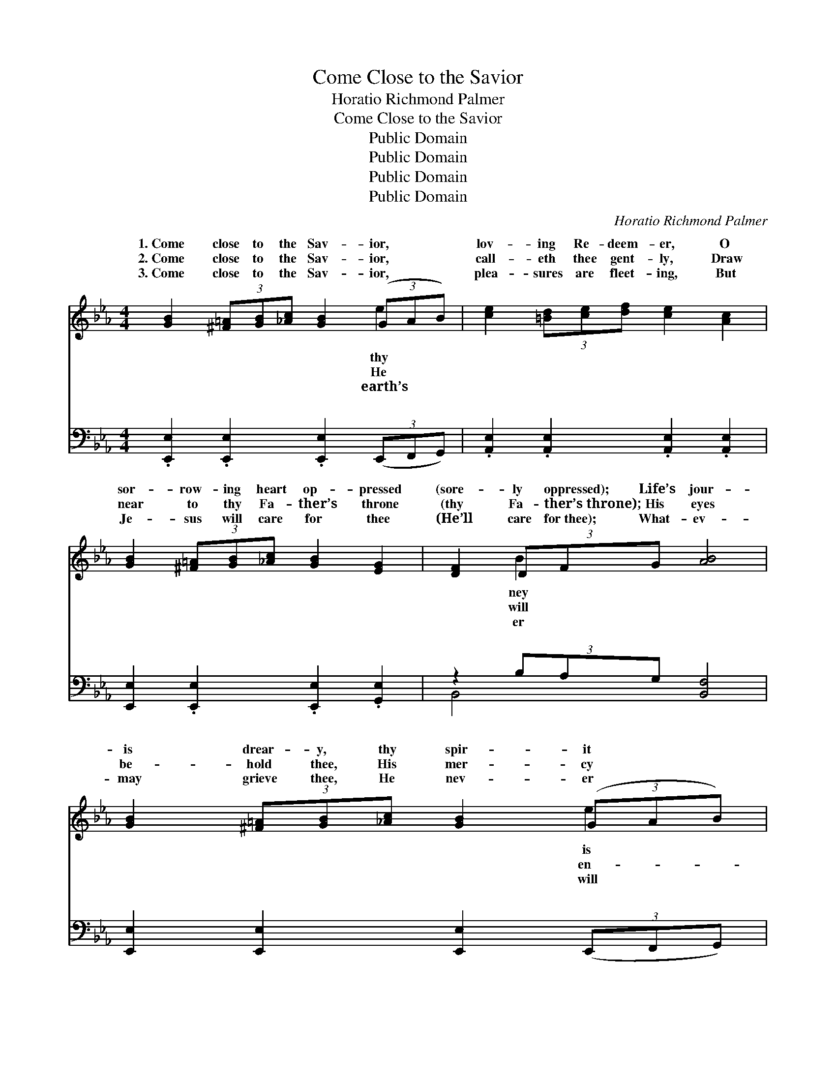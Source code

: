 X:1
T:Come Close to the Savior
T:Horatio Richmond Palmer
T:Come Close to the Savior
T:Public Domain
T:Public Domain
T:Public Domain
T:Public Domain
C:Horatio Richmond Palmer
Z:Public Domain
%%score ( 1 2 ) ( 3 4 )
L:1/8
M:4/4
K:Eb
V:1 treble 
V:2 treble 
V:3 bass 
V:4 bass 
V:1
 [GB]2 (3[^F=A][GB][_Ac] [GB]2 (3(GAB) | [ce]2 (3[=Bd][ce][df] [ce]2 [Ac]2 | %2
w: 1.~Come close to the Sav- ior, * *|lov- ing Re- deem- er, O|
w: 2.~Come close to the Sav- ior, * *|call- eth thee gent- ly, Draw|
w: 3.~Come close to the Sav- ior, * *|plea- sures are fleet- ing, But|
 [GB]2 (3[^F=A][GB][_Ac] [GB]2 [EG]2 | [DF]2 (3DFG [AB]4 | [GB]2 (3[^F=A][GB][_Ac] [GB]2 (3(GAB) | %5
w: sor- row- ing heart op- pressed|(sore- ly oppressed); Life’s jour-|is drear- y, thy spir- it * *|
w: near to thy Fa- ther’s throne|(thy Fa- ther’s~throne); His eyes|be- hold thee, His mer- cy * *|
w: Je- sus will care for thee|(He’ll care for~thee); What- ev-|may grieve thee, He nev- er * *|
 [ce]2 (3[=Bd][ce][df] [ce]2 [Ac]2 | [GB]2 (3[Ge][GB][FA] [EG]2 [DF]2 | E6 z2 | %8
w: wear- y; O come un- to|Him and rest. Come close to|the|
w: fold thee, Why car- ry thy|grief a- lone? Come close to|the|
w: leave thee, Thy strength as thy|day shall be. Come close to|the|
 [DF]2 (3[^C=E][DF][_EG] [DF]2 [FA]2 | [EG]2 (3[DF][EG][FA] [EG]2 [GB]2 | %10
w: ior, O why dost thou lin-|ger? He know- eth thy heart|
w: ior, O trust and re- mem-|ber, Thro’ tri- als our souls|
w: ior, O come as a bird-|ling Flies back to its par-|
 [F=A]2 (3[=EG][FA][GB] [FA]2 [_Ec]2 | D2 (3EFG [AB]4 | [GB]2 (3[^F=A][GB][_Ac] [GB]2 (3(GAB) | %13
w: op- pressed (sore- ly oppressed). His|prom- ise be- liev- ing,|mes- sage re- ceiv- ing, O * *|
w: are blest (rich- ly are~blest). What-|ev- er be- tide thee,|ref- uge will hide thee, O * *|
w: ent nest (flies to its~nest). Where|peace like a ri- ver,|on- ward for- ev- er, O * *|
 [ce]2 (3[=Bd][ce][df] [ce]2 [Ac]2 | [GB]2 (3[Ge][GB][FA] [EG]2 [DF]2 | E6 z2 || %16
w: un- to Him and rest. Peace-|ful- ly, tran- quil- ly, ten-|der-|
w: un- to Him and rest. *|||
w: un- to Him and rest. *|||
"^Refrain" (3[DF][DF][DF] (3[DF][EG][FA] (3[EG][FA][^EG] (G[EG]) | %17
w: rest, Fold- ing thy wings like a dove, Peace- ful- *|
w: |
w: |
 (3[DF][DB][Fd] (3[Ec][DB][C=A] (3(DFG (3Bcd) | %18
w: tran- quil- ly, ten- der- ly rest, * * * * *|
w: |
w: |
 (3[Ge][Ae][Be] (3[ce][Bd][Ac] (3[GB][^F=A][GB] [EG]2 | %19
w: the arms * of His love. * * * *|
w: |
w: |
 (3[DF][Ac][GB] (3[FA][EG][DF] (3EDC [B,E]2 |] %20
w: |
w: |
w: |
V:2
 x6 e2 | x8 | x8 | x2 B2- x4 | x6 e2 | x8 | x8 | E6 x2 | x8 | x8 | x8 | B4- x4 | x6 e2 | x8 | x8 | %15
w: thy|||ney|is|||Sav-||||His|come|||
w: He|||will|en-|||Sav-||||thy|come|||
w: earth’s|||er|will|||Sav-||||flows|come|||
 E6 x2 || x6 B2 | x4 B2- =A2 | x8 | x4 E2- x2 |] %20
w: ly|ly,|Safe in|||
w: |||||
w: |||||
V:3
 .[E,,E,]2 .[E,,E,]2 .[E,,E,]2 (3(E,,F,,G,,) | .[A,,E,]2 .[A,,E,]2 .[A,,E,]2 .[A,,E,]2 | %2
w: ~ ~ ~ ~ * *|~ ~ ~ ~|
 [E,,E,]2 .[E,,E,]2 .[E,,E,]2 .[G,,E,]2 | z2 (3B,A,G, [B,,F,]4 | %4
w: ~ ~ ~ ~|~ ~ ~ ~|
 [E,,E,]2 [E,,E,]2 [E,,E,]2 (3(E,,F,,G,,) | .[A,,E,]2 .[A,,E,]2 .[A,,E,]2 .[A,,E,]2 | %6
w: * ~ ~ ~ * *|~ ~ ~ ~|
 .[E,,E,]2 (3E,,G,,A,, z2 (3(B,=A,_A,) | [E,G,]6 z2 | B,,8- | B,,8 | C,4- (3C,D,=E, (3F,G,=A, | %11
w: ~ ~ ~ ~ * * *||~||~ * ~ ~ ~ ~ ~|
 B,A, (3G,F,E, (D,C, B,,2) | [E,,E,]2 [E,,E,]2 [E,,E,]2 (3(E,,F,,G,,) | %13
w: ~ ~ ~ ~ ~ ~ * *|~ ~ ~ ~ * *|
 .[A,,E,]2 .[A,,E,]2 .[A,,E,]2 .[A,,E,]2 | .[E,,E,]2 (3E,,G,,A,, z2 (3(B,=A,_A,) | [E,G,]6 z2 || %16
w: ~ ~ ~ ~|~ ~ ~ ~ ~ * *||
 (3[B,,B,][B,,B,][B,,B,] (3[B,,A,][B,,G,][B,,F,] (3E,[E,E][E,C] [E,B,]2 | %17
w: ~ ~ ~ ~ ~ ~ ~ ~ ~ ~|
 (3[F,B,][F,B,][F,B,] (3[F,=A,][F,B,][F,C] (3B,_A,G, z B, | %18
w: ~ ~ ~ ~ ~ ~ ~ ~ like a|
 (3[E,B,][F,B,][G,E] (3[A,C][A,D][A,E] (3[E,E][E,C][E,B,] [E,B,]2 | %19
w: * ~ ~ ~ ~ ~ ~ ~ ~ ~|
 (3[B,,B,][B,,B,][B,,B,] (3[B,,B,][B,,B,][B,,B,] (3G,B,A, [E,G,]2 |] %20
w: ~ ~ ~ ~ ~ ~ in the arms of|
V:4
 x8 | x8 | x8 | B,,4- x4 | x8 | x8 | x4 B,,4 | x8 | x8 | x8 | x8 | x8 | x8 | x8 | x4 B,,4 | x8 || %16
w: |||~|||~||||||||~||
 x4 E, x3 | x4 B,,2- [B,,F,]2 | x8 | x4 E,2- x2 |] %20
w: ~|dove, *||His~love.|

